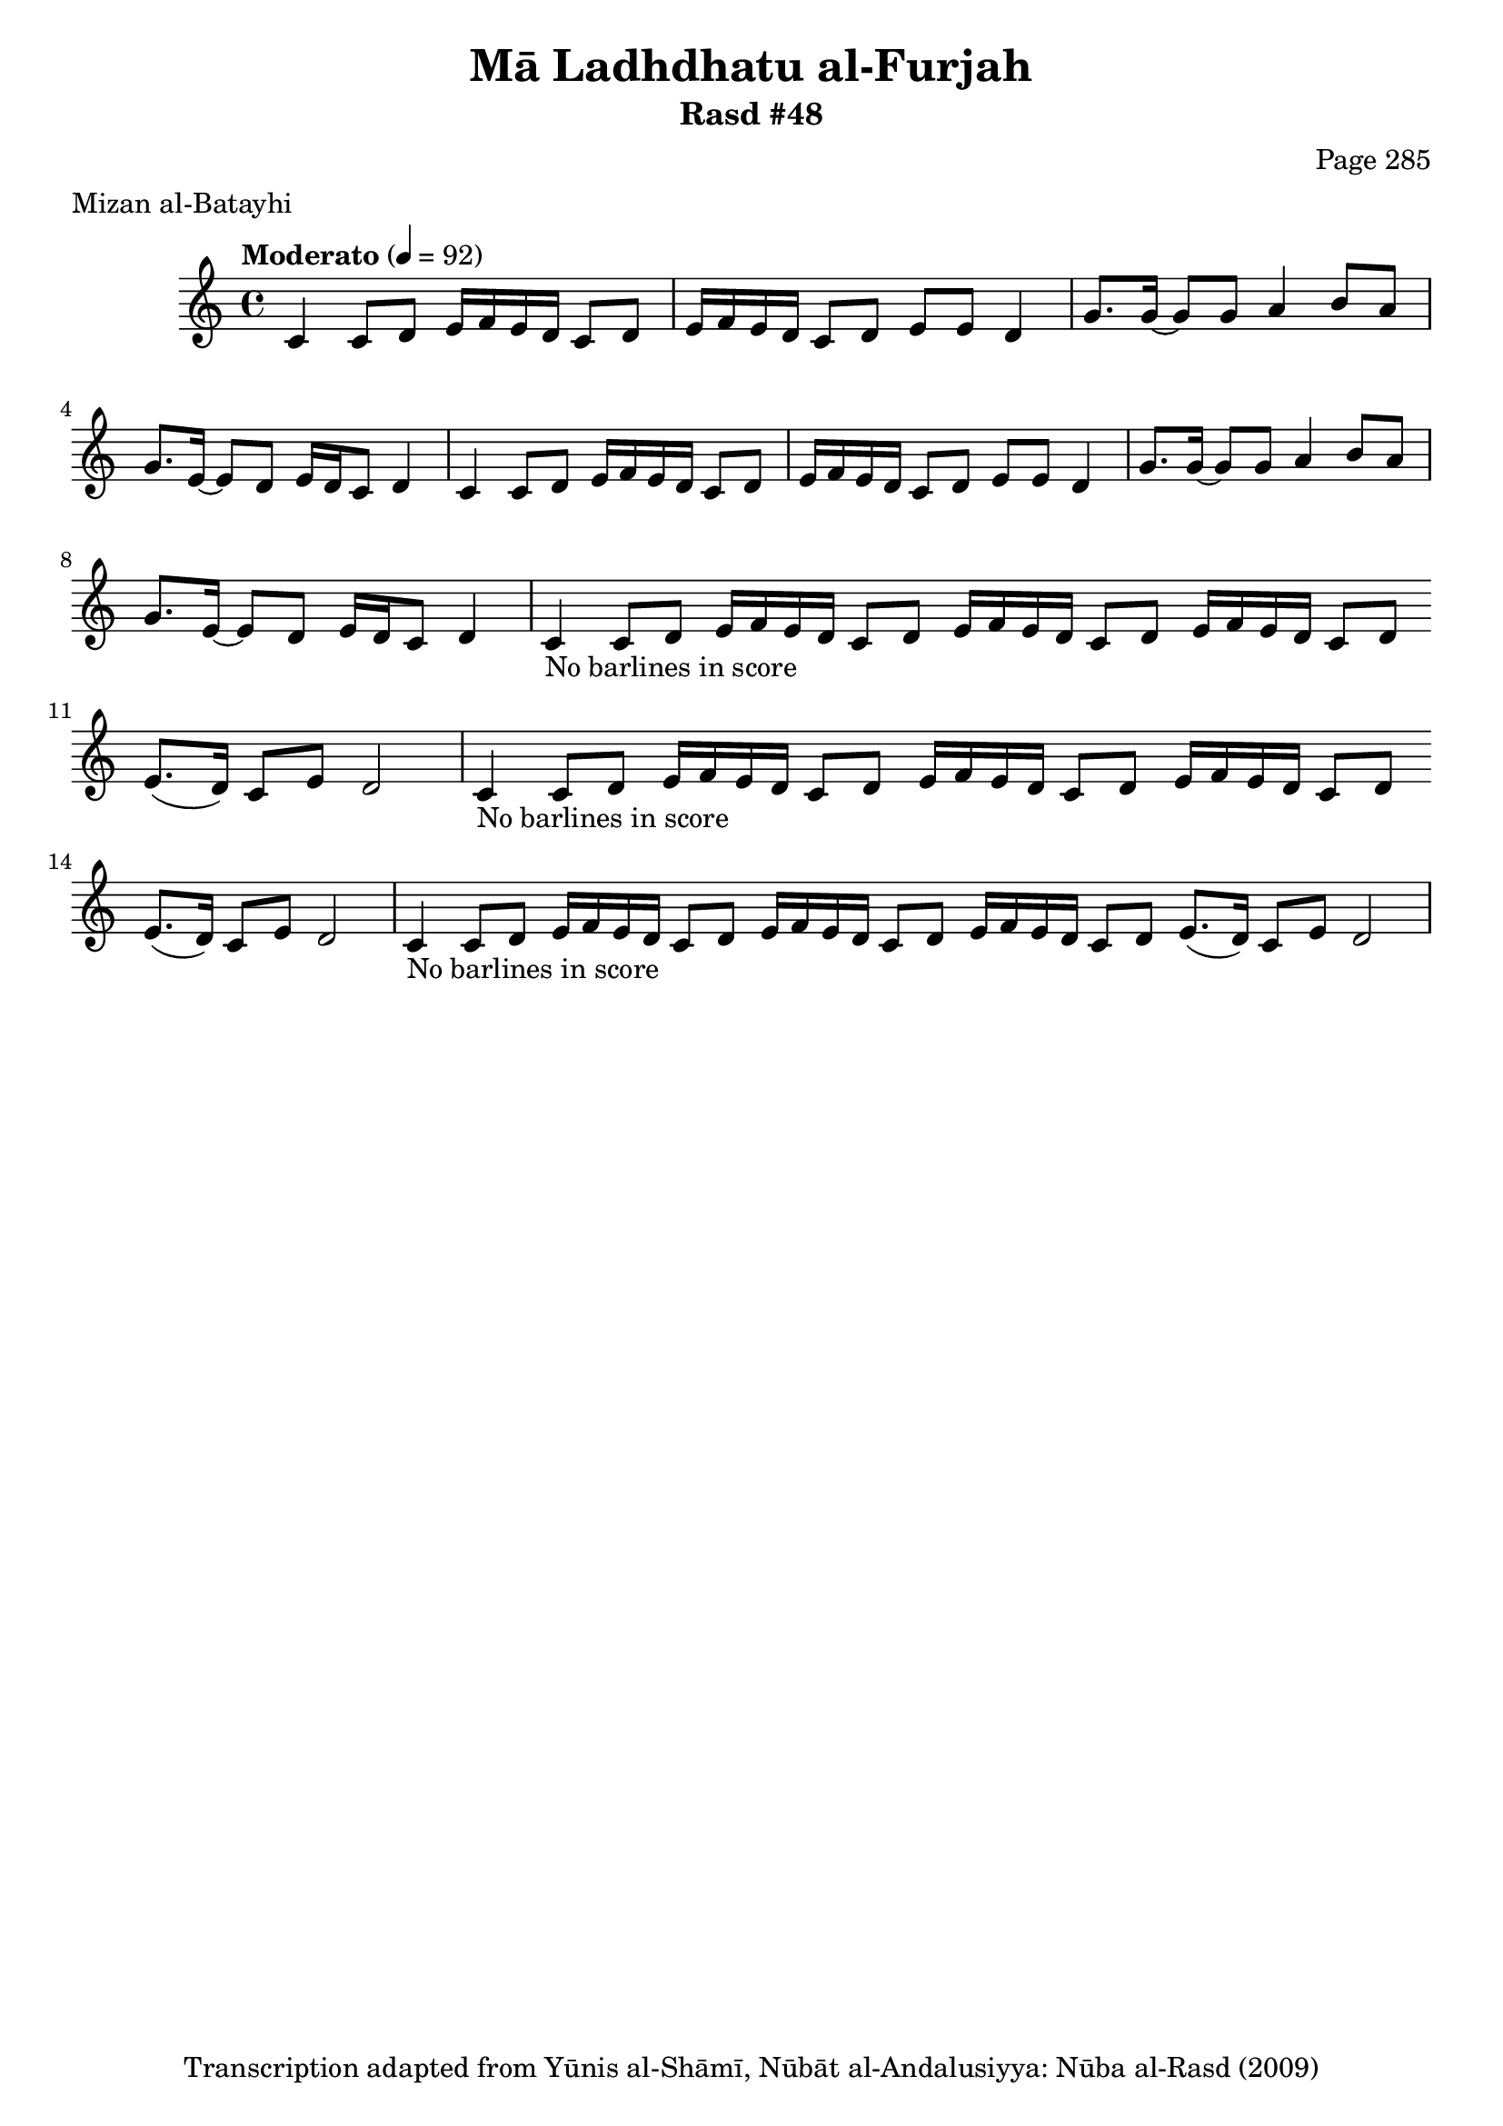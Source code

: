\version "2.18.2"

\header {
	title = "Mā Ladhdhatu al-Furjah"
	subtitle = "Rasd #48"
	composer = "Page 285"
	meter = "Mizan al-Batayhi"
	copyright = "Transcription adapted from Yūnis al-Shāmī, Nūbāt al-Andalusiyya: Nūba al-Rasd (2009)"
	tagline = ""
}

% VARIABLES

db = \bar "!"
dc = \markup { \right-align { \italic { "D.C. al Fine" } } }
ds = \markup { \right-align { \italic { "D.S. al Fine" } } }
dsalcoda = \markup { \right-align { \italic { "D.S. al Coda" } } }
dcalcoda = \markup { \right-align { \italic { "D.C. al Coda" } } }
fine = \markup { \italic { "Fine" } }
incomplete = \markup { \right-align "Incomplete: missing pages in scan. Following number is likely also missing" }
continue = \markup { \center-align "Continue..." }
segno = \markup { \musicglyph #"scripts.segno" }
coda = \markup { \musicglyph #"scripts.coda" }
error = \markup { { "Wrong number of beats in score" } }
repeaterror = \markup { { "Score appears to be missing repeat" } }
accidentalerror = \markup { { "Unclear accidentals" } }

% TRANSCRIPTION

\score {

	\relative d' {
		\clef "treble"
		\key c \major
		\time 4/4
			\set Timing.beamExceptions = #'()
			\set Timing.baseMoment = #(ly:make-moment 1/4)
			\set Timing.beatStructure = #'(1 1 1 1)
		\tempo "Moderato" 4 = 92

		\repeat unfold 2 {
			c4 c8 d e16 f e d c8 d |
			e16 f e d c8 d e e d4 |
			g8. g16~ g8 g a4 b8 a |
			g8. e16~ e8 d e16 d c8 d4 |
		}

		\repeat unfold 2 {
			c4-\markup { { "No barlines in score" } } c8 d e16 f e d c8 d \bar "" |
			e16 f e d c8 d e16 f e d c8 d \bar "" |
			e8.( d16) c8 e d2 |
		}

		c4-\markup { { "No barlines in score" } } c8 d e16 f e d c8 d \bar "" |
		e16 f e d c8 d e16 f e d c8 d \bar "" |
		e8.( d16) c8 e d2 |

	}

	\layout {}
	\midi {}
}
